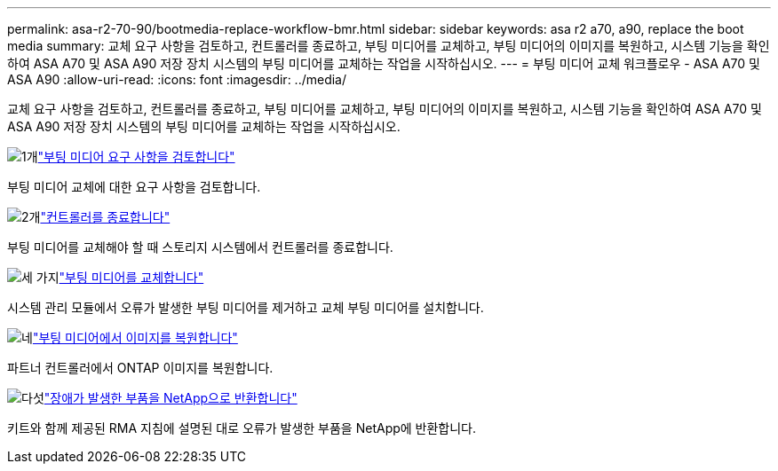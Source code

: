 ---
permalink: asa-r2-70-90/bootmedia-replace-workflow-bmr.html 
sidebar: sidebar 
keywords: asa r2 a70, a90, replace the boot media 
summary: 교체 요구 사항을 검토하고, 컨트롤러를 종료하고, 부팅 미디어를 교체하고, 부팅 미디어의 이미지를 복원하고, 시스템 기능을 확인하여 ASA A70 및 ASA A90 저장 장치 시스템의 부팅 미디어를 교체하는 작업을 시작하십시오. 
---
= 부팅 미디어 교체 워크플로우 - ASA A70 및 ASA A90
:allow-uri-read: 
:icons: font
:imagesdir: ../media/


[role="lead"]
교체 요구 사항을 검토하고, 컨트롤러를 종료하고, 부팅 미디어를 교체하고, 부팅 미디어의 이미지를 복원하고, 시스템 기능을 확인하여 ASA A70 및 ASA A90 저장 장치 시스템의 부팅 미디어를 교체하는 작업을 시작하십시오.

.image:https://raw.githubusercontent.com/NetAppDocs/common/main/media/number-1.png["1개"]link:bootmedia-replace-requirements-bmr.html["부팅 미디어 요구 사항을 검토합니다"]
[role="quick-margin-para"]
부팅 미디어 교체에 대한 요구 사항을 검토합니다.

.image:https://raw.githubusercontent.com/NetAppDocs/common/main/media/number-2.png["2개"]link:bootmedia-shutdown-bmr.html["컨트롤러를 종료합니다"]
[role="quick-margin-para"]
부팅 미디어를 교체해야 할 때 스토리지 시스템에서 컨트롤러를 종료합니다.

.image:https://raw.githubusercontent.com/NetAppDocs/common/main/media/number-3.png["세 가지"]link:bootmedia-replace-bmr.html["부팅 미디어를 교체합니다"]
[role="quick-margin-para"]
시스템 관리 모듈에서 오류가 발생한 부팅 미디어를 제거하고 교체 부팅 미디어를 설치합니다.

.image:https://raw.githubusercontent.com/NetAppDocs/common/main/media/number-4.png["네"]link:bootmedia-recovery-image-boot-bmr.html["부팅 미디어에서 이미지를 복원합니다"]
[role="quick-margin-para"]
파트너 컨트롤러에서 ONTAP 이미지를 복원합니다.

.image:https://raw.githubusercontent.com/NetAppDocs/common/main/media/number-5.png["다섯"]link:bootmedia-complete-rma-bmr.html["장애가 발생한 부품을 NetApp으로 반환합니다"]
[role="quick-margin-para"]
키트와 함께 제공된 RMA 지침에 설명된 대로 오류가 발생한 부품을 NetApp에 반환합니다.
